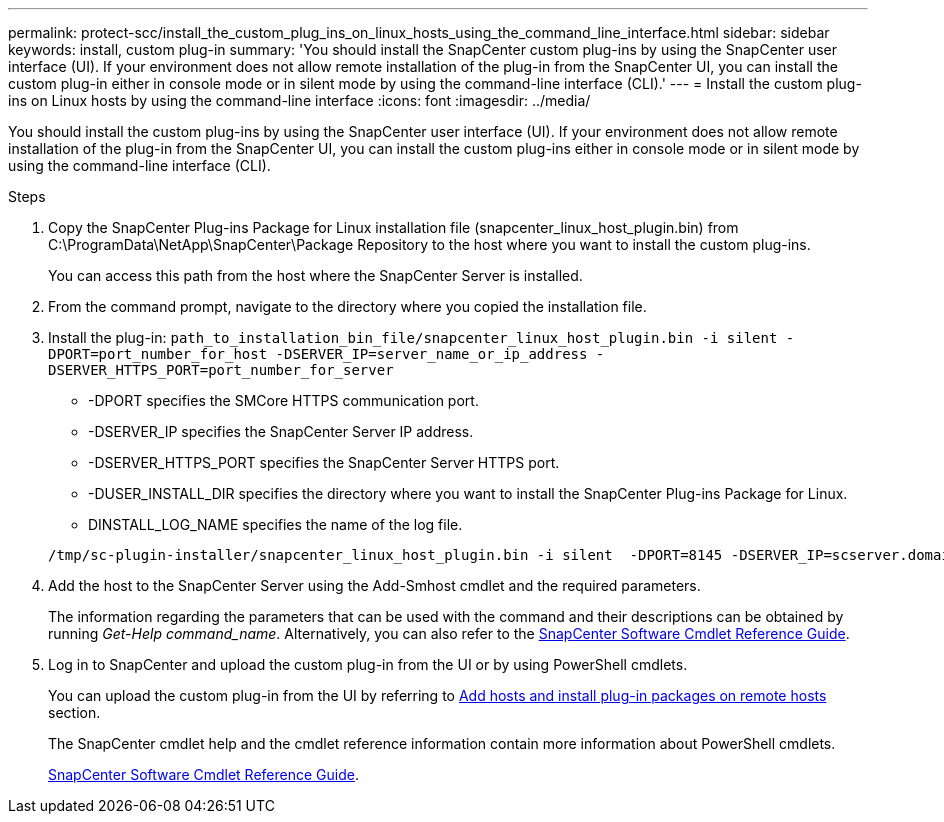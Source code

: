 ---
permalink: protect-scc/install_the_custom_plug_ins_on_linux_hosts_using_the_command_line_interface.html
sidebar: sidebar
keywords: install, custom plug-in
summary: 'You should install the SnapCenter custom plug-ins by using the SnapCenter user interface (UI). If your environment does not allow remote installation of the plug-in from the SnapCenter UI, you can install the custom plug-in either in console mode or in silent mode by using the command-line interface (CLI).'
---
= Install the custom plug-ins on Linux hosts by using the command-line interface
:icons: font
:imagesdir: ../media/

[.lead]
You should install the custom plug-ins by using the SnapCenter user interface (UI). If your environment does not allow remote installation of the plug-in from the SnapCenter UI, you can install the custom plug-ins either in console mode or in silent mode by using the command-line interface (CLI).

.Steps

. Copy the SnapCenter Plug-ins Package for Linux installation file (snapcenter_linux_host_plugin.bin) from C:\ProgramData\NetApp\SnapCenter\Package Repository to the host where you want to install the custom plug-ins.
+
You can access this path from the host where the SnapCenter Server is installed.

. From the command prompt, navigate to the directory where you copied the installation file.
. Install the plug-in: `path_to_installation_bin_file/snapcenter_linux_host_plugin.bin -i silent -DPORT=port_number_for_host -DSERVER_IP=server_name_or_ip_address -DSERVER_HTTPS_PORT=port_number_for_server`
 ** -DPORT specifies the SMCore HTTPS communication port.
 ** -DSERVER_IP specifies the SnapCenter Server IP address.
 ** -DSERVER_HTTPS_PORT specifies the SnapCenter Server HTTPS port.
 ** -DUSER_INSTALL_DIR specifies the directory where you want to install the SnapCenter Plug-ins Package for Linux.
 ** DINSTALL_LOG_NAME specifies the name of the log file.

+
----
/tmp/sc-plugin-installer/snapcenter_linux_host_plugin.bin -i silent  -DPORT=8145 -DSERVER_IP=scserver.domain.com -DSERVER_HTTPS_PORT=8146 -DUSER_INSTALL_DIR=/opt -DINSTALL_LOG_NAME=SnapCenter_Linux_Host_Plugin_Install_2.log -DCHOSEN_FEATURE_LIST=CUSTOM
----
. Add the host to the SnapCenter Server using the Add-Smhost cmdlet and the required parameters.
+
The information regarding the parameters that can be used with the command and their descriptions can be obtained by running _Get-Help command_name_. Alternatively, you can also refer to the https://docs.netapp.com/us-en/snapcenter-cmdlets/index.html[SnapCenter Software Cmdlet Reference Guide^].
. Log in to SnapCenter and upload the custom plug-in from the UI or by using PowerShell cmdlets.
+
You can upload the custom plug-in from the UI by referring to link:add_hosts_and_install_plug_in_packages_on_remote_hosts.html[Add hosts and install plug-in packages on remote hosts] section.
+
The SnapCenter cmdlet help and the cmdlet reference information contain more information about PowerShell cmdlets.
+
https://docs.netapp.com/us-en/snapcenter-cmdlets/index.html[SnapCenter Software Cmdlet Reference Guide^].
